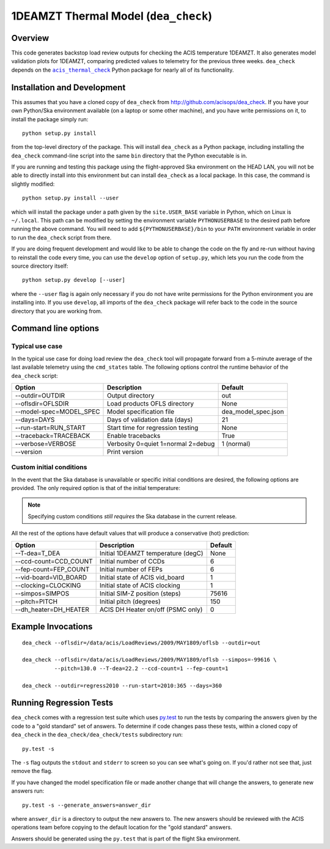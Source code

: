 .. dea_check documentation master file

1DEAMZT Thermal Model (``dea_check``)
=====================================

.. |acis_thermal_check| replace:: ``acis_thermal_check``
.. _acis_thermal_check: http://cxc.harvard.edu/acis/acis_thermal_check

Overview
--------

This code generates backstop load review outputs for checking the ACIS temperature
1DEAMZT. It also generates model validation plots for 1DEAMZT, comparing predicted
values to telemetry for the previous three weeks. ``dea_check`` depends on the
|acis_thermal_check|_ Python package for nearly all of its functionality.

Installation and Development
----------------------------

This assumes that you have a cloned copy of ``dea_check`` from
http://github.com/acisops/dea_check. If you have your own Python/Ska environment
available (on a laptop or some other machine), and you have write permissions on it,
to install the package simply run:

::

    python setup.py install

from the top-level directory of the package. This will install ``dea_check`` as a
Python package, including installing the ``dea_check`` command-line script into the
same ``bin`` directory that the Python executable is in.

If you are running and testing this package using the flight-approved Ska environment
on the HEAD LAN, you will not be able to directly install into this environment but
can install ``dea_check`` as a local package. In this case, the command is slightly
modified:

::

    python setup.py install --user

which will install the package under a path given by the ``site.USER_BASE`` variable
in Python, which on Linux is ``~/.local``. This path can be modified by setting the
environment variable ``PYTHONUSERBASE`` to the desired path before running the above
command. You will need to add ``${PYTHONUSERBASE}/bin`` to your ``PATH`` environment
variable in order to run the ``dea_check`` script from there.

If you are doing frequent development and would like to be able to change the code
on the fly and re-run without having to reinstall the code every time, you can use the
``develop`` option of ``setup.py``, which lets you run the code from the source directory
itself:

::

    python setup.py develop [--user]

where the ``--user`` flag is again only necessary if you do not have write permissions for
the Python environment you are installing into. If you use ``develop``, all imports of
the ``dea_check`` package will refer back to the code in the source directory that you are
working from.

Command line options
--------------------

Typical use case
^^^^^^^^^^^^^^^^

In the typical use case for doing load review the ``dea_check`` tool will propagate
forward from a 5-minute average of the last available telemetry using the ``cmd_states``
table. The following options control the runtime behavior of the ``dea_check`` script:

========================= ================================== ===================
Option                    Description                        Default           
========================= ================================== ===================
  --outdir=OUTDIR         Output directory                   out
  --oflsdir=OFLSDIR       Load products OFLS directory       None
  --model-spec=MODEL_SPEC Model specification file           dea_model_spec.json
  --days=DAYS             Days of validation data (days)     21
  --run-start=RUN_START   Start time for regression testing  None
  --traceback=TRACEBACK   Enable tracebacks                  True
  --verbose=VERBOSE       Verbosity 0=quiet 1=normal 2=debug 1 (normal)
  --version               Print version                      
========================= ================================== ===================

Custom initial conditions
^^^^^^^^^^^^^^^^^^^^^^^^^

In the event that the Ska database is unavailable or specific initial conditions
are desired, the following options are provided. The only required option is that of
the initial temperature:

.. note::

    Specifying custom conditions *still requires* the Ska database in the current release.

All the rest of the options have default values that will produce a conservative (hot)
prediction:

========================= ==================================== ===================
Option                    Description                          Default
========================= ==================================== ===================
  --T-dea=T_DEA           Initial 1DEAMZT temperature (degC)   None
  --ccd-count=CCD_COUNT   Initial number of CCDs               6
  --fep-count=FEP_COUNT   Initial number of FEPs               6
  --vid-board=VID_BOARD   Initial state of ACIS vid_board      1
  --clocking=CLOCKING     Initial state of ACIS clocking       1
  --simpos=SIMPOS         Initial SIM-Z position (steps)       75616
  --pitch=PITCH           Initial pitch (degrees)              150
  --dh_heater=DH_HEATER   ACIS DH Heater on/off (PSMC only)    0
========================= ==================================== ===================

Example Invocations
-------------------

::

  dea_check --oflsdir=/data/acis/LoadReviews/2009/MAY1809/oflsb --outdir=out 
  
  dea_check --oflsdir=/data/acis/LoadReviews/2009/MAY1809/oflsb --simpos=-99616 \
            --pitch=130.0 --T-dea=22.2 --ccd-count=1 --fep-count=1

  dea_check --outdir=regress2010 --run-start=2010:365 --days=360
  

Running Regression Tests
------------------------

``dea_check`` comes with a regression test suite which uses `py.test <http://pytest.org/>`_ to
run the tests by comparing the answers given by the code to a "gold standard" set of answers. To
determine if code changes pass these tests, within a cloned copy of ``dea_check`` in the
``dea_check/dea_check/tests`` subdirectory run:

::

    py.test -s

The ``-s`` flag outputs the ``stdout`` and ``stderr`` to screen so you can see what's going on.
If you'd rather not see that, just remove the flag. 

If you have changed the model specification file or made another change that will change the answers,
to generate new answers run:

::

    py.test -s --generate_answers=answer_dir

where ``answer_dir`` is a directory to output the new answers to. The new answers should be reviewed
with the ACIS operations team before copying to the default location for the "gold standard"
answers.

Answers should be generated using the ``py.test`` that is part of the flight Ska environment.
